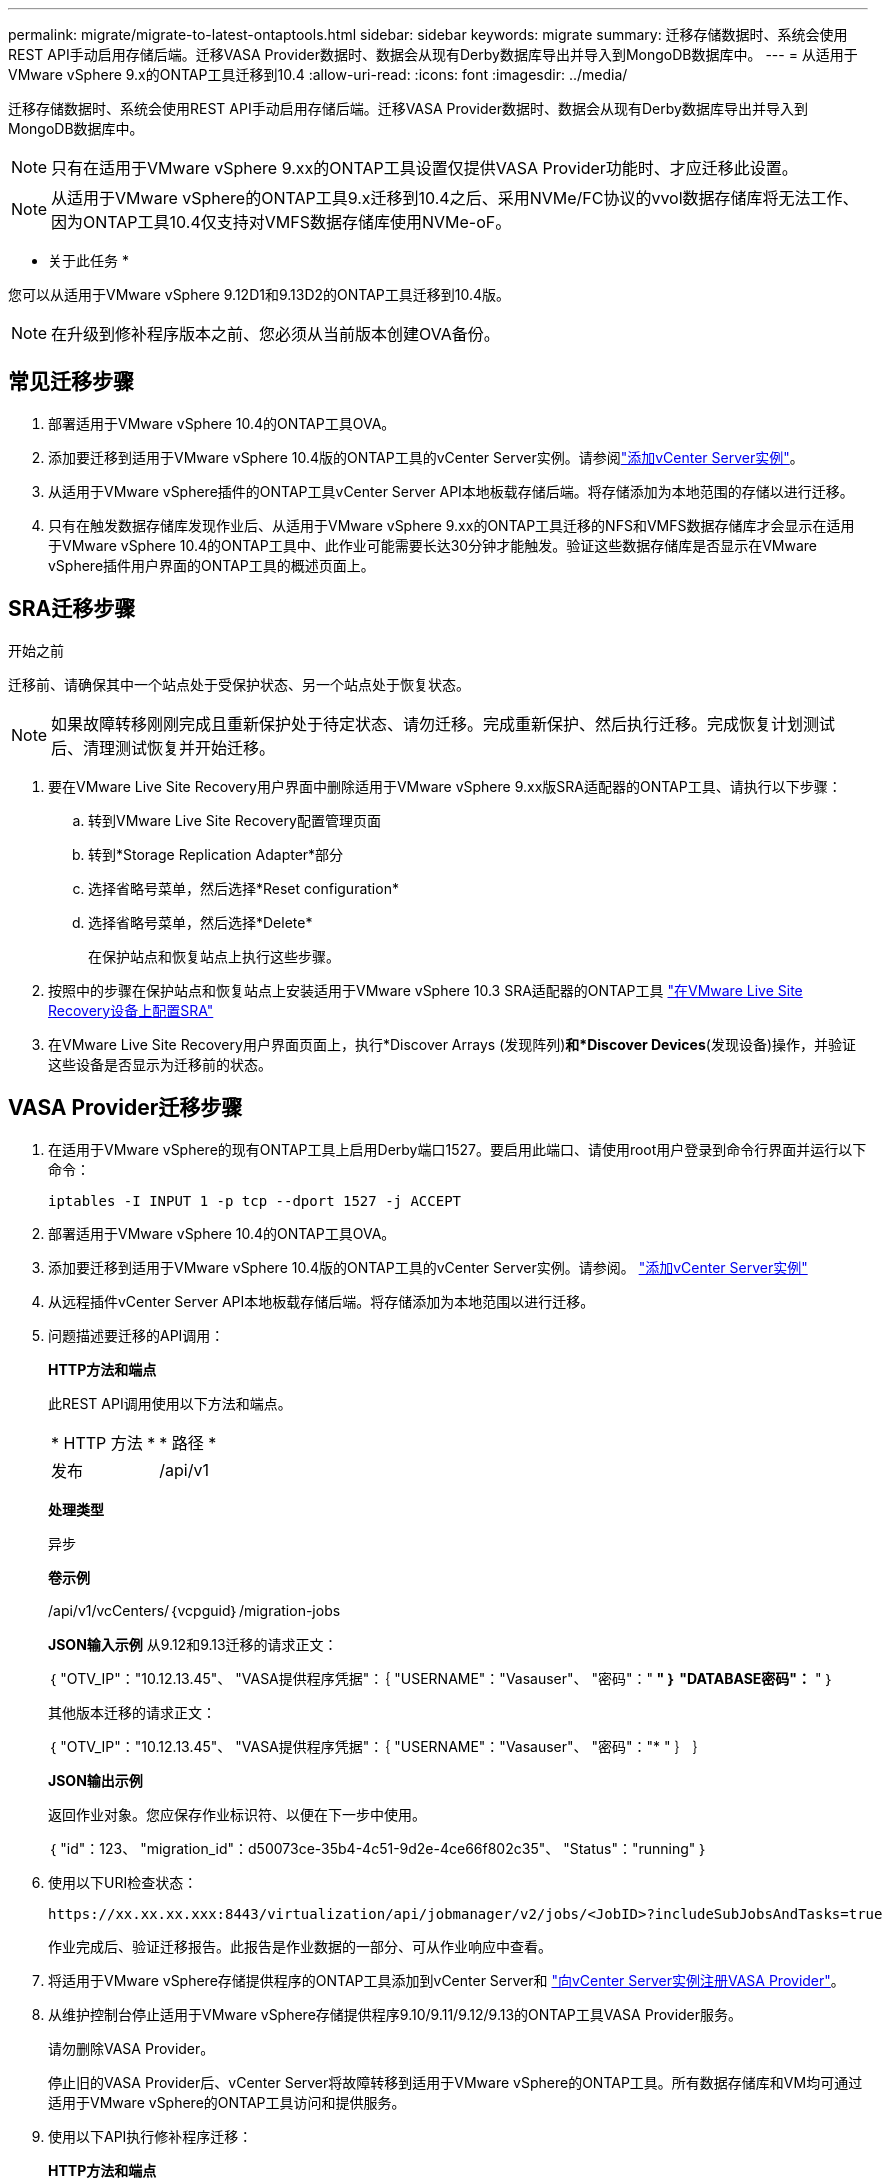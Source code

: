 ---
permalink: migrate/migrate-to-latest-ontaptools.html 
sidebar: sidebar 
keywords: migrate 
summary: 迁移存储数据时、系统会使用REST API手动启用存储后端。迁移VASA Provider数据时、数据会从现有Derby数据库导出并导入到MongoDB数据库中。 
---
= 从适用于VMware vSphere 9.x的ONTAP工具迁移到10.4
:allow-uri-read: 
:icons: font
:imagesdir: ../media/


[role="lead"]
迁移存储数据时、系统会使用REST API手动启用存储后端。迁移VASA Provider数据时、数据会从现有Derby数据库导出并导入到MongoDB数据库中。


NOTE: 只有在适用于VMware vSphere 9.xx的ONTAP工具设置仅提供VASA Provider功能时、才应迁移此设置。


NOTE: 从适用于VMware vSphere的ONTAP工具9.x迁移到10.4之后、采用NVMe/FC协议的vvol数据存储库将无法工作、因为ONTAP工具10.4仅支持对VMFS数据存储库使用NVMe-oF。

* 关于此任务 *

您可以从适用于VMware vSphere 9.12D1和9.13D2的ONTAP工具迁移到10.4版。


NOTE: 在升级到修补程序版本之前、您必须从当前版本创建OVA备份。



== 常见迁移步骤

. 部署适用于VMware vSphere 10.4的ONTAP工具OVA。
. 添加要迁移到适用于VMware vSphere 10.4版的ONTAP工具的vCenter Server实例。请参阅link:../configure/add-vcenter.html["添加vCenter Server实例"]。
. 从适用于VMware vSphere插件的ONTAP工具vCenter Server API本地板载存储后端。将存储添加为本地范围的存储以进行迁移。
. 只有在触发数据存储库发现作业后、从适用于VMware vSphere 9.xx的ONTAP工具迁移的NFS和VMFS数据存储库才会显示在适用于VMware vSphere 10.4的ONTAP工具中、此作业可能需要长达30分钟才能触发。验证这些数据存储库是否显示在VMware vSphere插件用户界面的ONTAP工具的概述页面上。




== SRA迁移步骤

.开始之前
迁移前、请确保其中一个站点处于受保护状态、另一个站点处于恢复状态。


NOTE: 如果故障转移刚刚完成且重新保护处于待定状态、请勿迁移。完成重新保护、然后执行迁移。完成恢复计划测试后、清理测试恢复并开始迁移。

. 要在VMware Live Site Recovery用户界面中删除适用于VMware vSphere 9.xx版SRA适配器的ONTAP工具、请执行以下步骤：
+
.. 转到VMware Live Site Recovery配置管理页面
.. 转到*Storage Replication Adapter*部分
.. 选择省略号菜单，然后选择*Reset configuration*
.. 选择省略号菜单，然后选择*Delete*
+
在保护站点和恢复站点上执行这些步骤。



. 按照中的步骤在保护站点和恢复站点上安装适用于VMware vSphere 10.3 SRA适配器的ONTAP工具 link:../protect/configure-on-srm-appliance.html["在VMware Live Site Recovery设备上配置SRA"]
. 在VMware Live Site Recovery用户界面页面上，执行*Discover Arrays (发现阵列)*和*Discover Devices*(发现设备)操作，并验证这些设备是否显示为迁移前的状态。




== VASA Provider迁移步骤

. 在适用于VMware vSphere的现有ONTAP工具上启用Derby端口1527。要启用此端口、请使用root用户登录到命令行界面并运行以下命令：
+
[listing]
----
iptables -I INPUT 1 -p tcp --dport 1527 -j ACCEPT
----
. 部署适用于VMware vSphere 10.4的ONTAP工具OVA。
. 添加要迁移到适用于VMware vSphere 10.4版的ONTAP工具的vCenter Server实例。请参阅。 link:../configure/add-vcenter.html["添加vCenter Server实例"]
. 从远程插件vCenter Server API本地板载存储后端。将存储添加为本地范围以进行迁移。
. 问题描述要迁移的API调用：
+
[]
====
*HTTP方法和端点*

此REST API调用使用以下方法和端点。

|===


| * HTTP 方法 * | * 路径 * 


| 发布 | /api/v1 
|===
*处理类型*

异步

*卷示例*

/api/v1/vcCenters/｛vcpguid｝/migration-jobs

*JSON输入示例*
从9.12和9.13迁移的请求正文：

｛
  "OTV_IP"："10.12.13.45"、
  "VASA提供程序凭据"：｛
    "USERNAME"："Vasauser"、
    "密码"："******* "
  ｝
  "DATABASE密码"：******* "
｝

其他版本迁移的请求正文：

｛
  "OTV_IP"："10.12.13.45"、
  "VASA提供程序凭据"：｛
    "USERNAME"："Vasauser"、
    "密码"："******* "
  ｝
｝

*JSON输出示例*

返回作业对象。您应保存作业标识符、以便在下一步中使用。

｛
  "id"：123、
  "migration_id"：d50073ce-35b4-4c51-9d2e-4ce66f802c35"、
  "Status"："running"
｝

====
. 使用以下URI检查状态：
+
[listing]
----
https://xx.xx.xx.xxx:8443/virtualization/api/jobmanager/v2/jobs/<JobID>?includeSubJobsAndTasks=true
----
+
作业完成后、验证迁移报告。此报告是作业数据的一部分、可从作业响应中查看。

. 将适用于VMware vSphere存储提供程序的ONTAP工具添加到vCenter Server和 link:../configure/registration-process.html["向vCenter Server实例注册VASA Provider"]。
. 从维护控制台停止适用于VMware vSphere存储提供程序9.10/9.11/9.12/9.13的ONTAP工具VASA Provider服务。
+
请勿删除VASA Provider。

+
停止旧的VASA Provider后、vCenter Server将故障转移到适用于VMware vSphere的ONTAP工具。所有数据存储库和VM均可通过适用于VMware vSphere的ONTAP工具访问和提供服务。

. 使用以下API执行修补程序迁移：
+
[]
====
*HTTP方法和端点*

此REST API调用使用以下方法和端点。

|===


| * HTTP 方法 * | * 路径 * 


| patch | /api/v1 
|===
*处理类型*

异步

*卷示例*

修补"/api/v1/vcCenters/56d373bd-4163-44f9-a872-9adabb008ca9/migration-jobs/84dr73bd-9173-65r7-w345-8ufdbb887d43

*JSON输入示例*

｛
  "id"：123、
  "migration_id"：d50073ce-35b4-4c51-9d2e-4ce66f802c35"、
  "Status"："running"
｝

*JSON输出示例*

返回作业对象。您应保存作业标识符、以便在下一步中使用。

｛
  "id"：123、
  "migration_id"：d50073ce-35b4-4c51-9d2e-4ce66f802c35"、
  "Status"："running"
｝

修补操作的请求正文为空。


NOTE: UUID是迁移后API响应中返回的迁移UUID。

成功运行修补程序迁移API后、所有VM都会遵守存储策略。

====


.下一步行动
成功迁移并将ONTAP工具10.4注册到vCenter Server后、请执行以下操作：

* 刷新所有主机上的证书。
* 请等待一段时间、然后再执行数据存储库(DS)和虚拟机(VM)操作。等待时间取决于设置中的主机、DS和VM数量。如果不等待、操作可能会间歇性失败。


升级后、如果虚拟机合规性状态已过时、请按照以下步骤重新应用虚拟机存储策略：

. 导航到数据存储库并选择*摘要*>*虚拟机存储策略*。
+
在*VM存储策略遵从性*下，您可以看到遵从性状态。显示为*过时*

. 选择Storage VM策略和相应的VM
. 选择*应用*
+
现在，“VM storage policy Compliance”(VM存储策略合规性)下的合规状态将显示为“Compliance”(合规)。



.相关信息
link:../upgrade/upgrade-ontap-tools.html["从适用于VMware vSphere 10.x的ONTAP工具升级到10.4"]
